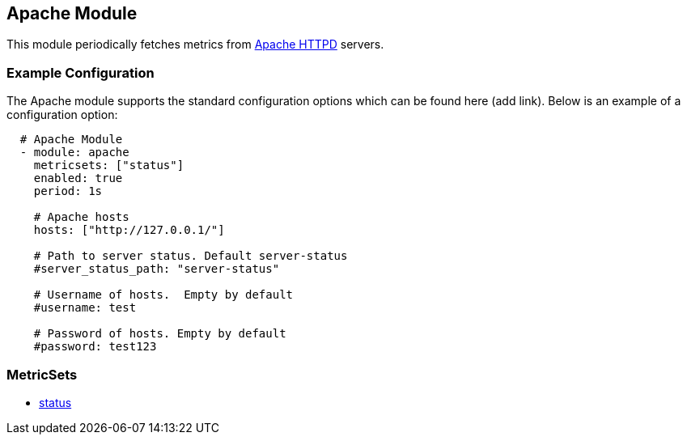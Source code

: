 ////
This file is generated! See scripts/docs_collector.py
////

[[metricbeat-module-apache]]
== Apache Module

This module periodically fetches metrics from https://httpd.apache.org/[Apache
HTTPD] servers.



=== Example Configuration

The Apache module supports the standard configuration options which can be found
here (add link). Below is an example of a configuration option:

[source,yaml]
----
  # Apache Module
  - module: apache
    metricsets: ["status"]
    enabled: true
    period: 1s

    # Apache hosts
    hosts: ["http://127.0.0.1/"]

    # Path to server status. Default server-status
    #server_status_path: "server-status"

    # Username of hosts.  Empty by default
    #username: test

    # Password of hosts. Empty by default
    #password: test123
----

=== MetricSets

* <<metricbeat-metricset-apache-status,status>>
